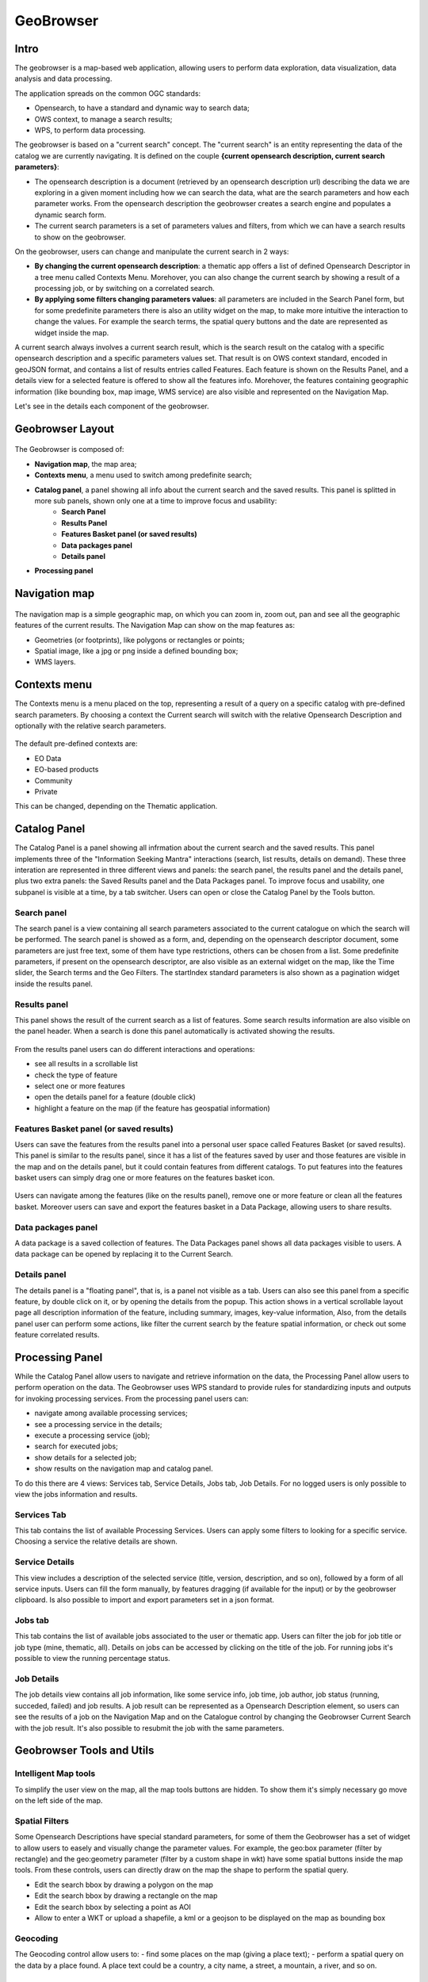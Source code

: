 GeoBrowser
======================================================

.. figure:: ../../includes/geobrowser-geobrowser.png
	:figclass: img-border img-max-width

Intro
----------

The geobrowser is a map-based web application, allowing users to perform data exploration, data visualization, data analysis and data processing.

The application spreads on the common OGC standards:

- Opensearch, to have a standard and dynamic way to search data;
- OWS context, to manage a search results;
- WPS, to perform data processing.

The geobrowser is based on a "current search" concept. The "current search" is an entity representing the data of the catalog we are currently navigating. It is defined on the couple **{current opensearch description, current search parameters}**:

- The opensearch description is a document (retrieved by an opensearch description url) describing the data we are exploring in a given moment including how we can search the data, what are the search parameters and how each parameter works. From the opensearch description the geobrowser creates a search engine and populates a dynamic search form.
- The current search parameters is a set of parameters values and filters, from which we can have a search results to show on the geobrowser.

On the geobrowser, users can change and manipulate the current search in 2 ways:

- **By changing the current opensearch description**: a thematic app offers a list of defined Opensearch Descriptor in a tree menu called Contexts Menu. Morehover, you can also change the current search by showing a result of a processing job, or by switching on a correlated search.

- **By applying some filters changing parameters values**: all parameters are included in the Search Panel form, but for some predefinite parameters there is also an utility widget on the map, to make more intuitive the interaction to change the values. For example the search terms, the spatial query buttons and the date are represented as widget inside the map.

A current search always involves a current search result, which is the search result on the catalog with a specific opensearch description and a specific parameters values set. That result is on OWS context standard, encoded in geoJSON format, and contains a list of results entries called Features. Each feature is shown on the Results Panel, and a details view for a selected feature is offered to show all the features info. Morehover, the features containing geographic information (like bounding box, map image, WMS service) are also visible and represented on the Navigation Map.

Let's see in the details each component of the geobrowser.

Geobrowser Layout
-----------------

.. figure:: ../../includes/geobrowser-geobrowser-layout.png
	:figclass: img-border img-max-width

The Geobrowser is composed of:

- **Navigation map**, the map area;
- **Contexts menu**, a menu used to switch among predefinite search;
- **Catalog panel**, a panel showing all info about the current search and the saved results. This panel is splitted in more sub panels, shown only one at a time to improve focus and usability:
   - **Search Panel**
   - **Results Panel**
   - **Features Basket panel (or saved results)**
   - **Data packages panel**
   - **Details panel**
- **Processing panel**


Navigation map
--------------

.. figure:: ../../includes/geobrowser-navigation-map.png

The navigation map is a simple geographic map, on which you can zoom in, zoom out, pan and see all the geographic features of the current results. The Navigation Map can show on the map features as:

- Geometries (or footprints), like polygons or rectangles or points;
- Spatial image, like a jpg or png inside a defined bounding box;
- WMS layers.

Contexts menu
-------------
The Contexts menu is a menu placed on the top, representing a result of a query on a specific catalog with pre-defined search parameters. By choosing a context the Current search will switch with the relative Opensearch Description and optionally with the relative search parameters.

.. figure:: ../../includes/geobrowser-contexts-menu.png


The default pre-defined contexts are:

- EO Data
- EO-based products
- Community
- Private

This can be changed, depending on the Thematic application.

Catalog Panel
-------------
The Catalog Panel is a panel showing all infrmation about the current search and the saved results. This panel implements three of the "Information Seeking Mantra" interactions (search, list results, details on demand). These three interation are represented in three different views and panels: the search panel, the results panel and the details panel, plus two extra panels: the Saved Results panel and the Data Packages panel. To improve focus and usability, one subpanel is visible at a time, by a tab switcher.
Users can open or close the Catalog Panel by the Tools button.

.. figure:: ../../includes/geobrowser-catalog-panel-tabs.png

Search panel
^^^^^^^^^^^^
The search panel is a view containing all search parameters associated to the current catalogue on which the search will be performed. The search panel is showed as a form, and, depending on the opensearch descriptor document, some parameters are just free text, some of them have type restrictions, others can be chosen from a list.
Some predefinite parameters, if present on the opensearch descriptor, are also visible as an external widget on the map, like the Time slider, the Search terms and the Geo Filters. The startIndex standard parameters is also shown as a pagination widget inside the results panel.

.. figure:: ../../includes/geobrowser-catalog-panel-search-panel.png

Results panel
^^^^^^^^^^^^^
This panel shows the result of the current search as a list of features. Some search results information are also visible on the panel header.
When a search is done this panel automatically is activated showing the results.

.. figure:: ../../includes/geobrowser-catalog-panel-results-panel.png

From the results panel users can do different interactions and operations:

- see all results in a scrollable list
- check the type of feature
- select one or more features
- open the details panel for a feature (double click)
- highlight a feature on the map (if the feature has geospatial information)


Features Basket panel (or saved results)
^^^^^^^^^^^^^^^^^^^^^^^^^^^^^^^^^^^^^^^^

Users can save the features from the results panel into a personal user space called Features Basket (or saved results). This panel is similar to the results panel, since it has a list of the features saved by user and those features are visible in the map and on the details panel, but it could contain features from different catalogs.
To put features into the features basket users can simply drag one or more features on the features basket icon.

.. figure:: ../../includes/geobrowser-catalog-panel-features-basket-panel.png

Users can navigate among the features (like on the results panel), remove one or more feature or clean all the features basket.
Moreover users can save and export the features basket in a Data Package, allowing users to share results.

Data packages panel
^^^^^^^^^^^^^^^^^^^

A data package is a saved collection of features. The Data Packages panel shows all data packages visible to users. A data package can be opened by replacing it to the Current Search.

.. figure:: ../../includes/geobrowser-catalog-panel-data-packages-panel.png


Details panel
^^^^^^^^^^^^^

The details panel is a "floating panel", that is, is a panel not visible as a tab. Users can also see this panel from a specific feature, by double click on it, or by opening the details from the popup. This action shows in a vertical scrollable layout page all description information of the feature, including summary, images, key-value information, Also, from the details panel user can perform some actions, like filter the current search by the feature spatial information, or check out some feature correlated results.

.. figure:: ../../includes/geobrowser-catalog-panel-details-panel.png

Processing Panel
----------------

While the Catalog Panel allow users to navigate and retrieve information on the data, the Processing Panel allow users to perform operation on the data. The Geobrowser uses WPS standard to provide rules for standardizing inputs and outputs for invoking processing services. From the processing panel users can:

- navigate among available processing services;
- see a processing service in the details;
- execute a processing service (job);
- search for executed jobs;
- show details for a selected job;
- show results on the navigation map and catalog panel.

To do this there are 4 views: Services tab, Service Details, Jobs tab, Job Details. For no logged users is only possible to view the jobs information and results.

Services Tab
^^^^^^^^^^^^
This tab contains the list of available Processing Services. Users can apply some filters to looking for a specific service. Choosing a service the relative details are shown.

.. figure:: ../../includes/geobrowser-processing-panel-services.png

Service Details
^^^^^^^^^^^^^^^
This view includes a description of the selected service (title, version, description, and so on), followed by a form of all service inputs. Users can fill the form manually, by features dragging (if available for the input) or by the geobrowser clipboard. Is also possible to import and export parameters set in a json format.

.. figure:: ../../includes/geobrowser-processing-panel-service-details.png

Jobs tab
^^^^^^^^
This tab contains the list of available jobs associated to the user or thematic app. Users can filter the job for job title or job type (mine, thematic, all). Details on jobs can be accessed by clicking on the title of the job.
For running jobs it's possible to view the running percentage status.

.. figure:: ../../includes/geobrowser-processing-panel-jobs.png

Job Details
^^^^^^^^^^^
The job details view contains all job information, like some service info, job time, job author, job status (running, succeded, failed) and job results. A job result can be represented as a Opensearch Description element, so users can see the results of a job on the Navigation Map and on the Catalogue control by changing the Geobrowser Current Search with the job result. It's also possible to resubmit the job with the same parameters.

.. figure:: ../../includes/geobrowser-processing-panel-job-details.png


Geobrowser Tools and Utils
--------------------------

Intelligent Map tools
^^^^^^^^^^^^^^^^^^^^^
To simplify the user view on the map, all the map tools buttons are hidden. To show them it's simply necessary go move on the left side of the map.

.. figure:: ../../includes/geobrowser-tools-1.gif

Spatial Filters
^^^^^^^^^^^^^^^
Some Opensearch Descriptions have special standard parameters, for some of them the Geobrowser has a set of widget to allow users to easely and visually change the parameter values. For example, the geo:box parameter (filter by rectangle) and the geo:geometry parameter (filter by a custom shape in wkt) have some spatial buttons inside the map tools. From these controls, users can directly draw on the map the shape to perform the spatial query.

- |geobrowser_button_polygon| Edit the search bbox by drawing a polygon on the map
- |geobrowser_button_recbox| Edit the search bbox by drawing a rectangle on the map
- |geobrowser_button_placemark| Edit the search bbox by selecting a point as AOI
- |geobrowser_button_wkt| Allow to enter a WKT or upload a shapefile, a kml or a geojson to be displayed on the map as bounding box


Geocoding
^^^^^^^^^
The Geocoding control allow users to:
- find some places on the map (giving a place text);
- perform a spatial query on the data by a place found.
A place text could be a country, a city name, a street, a mountain, a river, and so on.

.. figure:: ../../includes/geobrowser-geocoding.png

WMS Layers
^^^^^^^^^^^^^^^^^^^
The geobrowser can show multiple WMS (Web Map Service) layers if there are features exposing WMS layer information on the current search result.
In order to improve the performance and the User experience, when an EO Collection exposes WMS layers, some of them can be active whereas others can be hidden. This behaviour happens after a certain level of zoom, moreover the actual number of the active layers is dynamic and depends on the number of WMS requests necessary to show the layers on the current view on the map.
A User can interactively choose to see a hidden layer, by clicking on it on the Results Panel or directly on its footprint on the map. Footprints are indeed always visible on the map. Furthermore, a User can decide to "lock" one or more layers to study, for instance, correlations between them.
Here below, a legend shows the possible statuses for a product in the result table:

.. figure:: ../../includes/geobrowser-tools-2.png

On the map, products containing active/hidden WMS layers differ as shown:

.. figure:: ../../includes/geobrowser-tools-3.png

WMS Comparing
^^^^^^^^^^^^^
If two or more features exposing WMS are selected, a new menu item is added on the features selecting dropdown menu: the "Compare Layers" button. By pressing this button an interactive visual comparing tool is opened, showing only the selected layers with a vertical slidebar. This tool is useful for juxtaposed wms layers to allow easy comparision and detection of changes.

.. figure:: ../../includes/geobrowser-compare-1.png

.. figure:: ../../includes/geobrowser-compare-2.gif

Time Slider
^^^^^^^^^^^
If the Current Opensearch Description exposes the standard temporal query parameters (time:start, time:end), and if the thematic app allows it, a Time Slider is added on the bottom of the map. This widget is useful to visual selecting a time range for a time restriction on the current search. Moreover, the Time Slider contains visual representation of the data distribution over the time.

.. figure:: ../../includes/geobrowser-timeline-1.png
.. figure:: ../../includes/geobrowser-timeline-2.png

Search Terms
^^^^^^^^^^^^
The Search Terms is a default standard Opensearch Parameter. The geobrowser represent this with a simple input text widget, always visible on the top left of the map. It's a "keypress" triggered input, users don't need to press a confirmation after typing, the search is automatically launched as users stop to type the text to search.

.. figure:: ../../includes/geobrowser-search-terms.png

Full Screen
^^^^^^^^^^^
A simple button to switch to full screen.

.. figure:: ../../includes/geobrowser-fullscreen.png

Point Info
^^^^^^^^^^
By right-click on a empty point on the map a context menu will open to show some actions like "Center map here" (pan in the selected zone on the map), zoom in, zoom out, and a useful utils "Show coordinates". This utils will show a popup with information about the coordinates of the point selected on the map, in different formats.

.. figure:: ../../includes/geobrowser-point-info.gif

layers control
^^^^^^^^^^^^^^
On the top-right of the map there's the layers control: collapsed in a button, by going over it a panel will expand, showing the list of all layers and layers groups in a scrollable panel.

There are two types of layers: 

- base layers, that are mutually exclusive (only one can be visible on your map at a time), 
- overlays, which are all the layer put over the base layers. Usually a base layer is a global map like streetview.

From the layers control users can switch between the base layers (defined on the thematic app configuration), and can show/hide the overlay layers.
On the geobrowser there are some predefinite overlay layers:

- Data Results: the layers group bound with the Current Search
- Features Basket: the layers group bound with the Features Basket
- Related Search: the layers group associated to a correlated search (if available)

.. figure:: ../../includes/geobrowser-layers-control.png

Moreover, users can also set the opacity b§y clicking on the opacity button and set the opacity slider.

Geobrowser Clipboard
^^^^^^^^^^^^^^^^^^^^
The geobrowser clipboard is a facility used to pass data between the geobrowser components, in particular from the current search status and results to the wps services fields. The Geobrowser Clipboard consists in a set of adaptable and dynamic information stored in a temporary buffer during the user interaction. For example, if user selects one or more features, some selected feature information (such as start time or identifier) are stored in the clipboard for a reuse of the values.
Another clipboard type can be a search value, like search start date or end date.

Each clipboard element has a identifier, a value, a clipboard type (feature or search) and a data type. A value colud be an array, for example, if user selects 10 fields, the search:startDate geobrowser clipboard item stores 10 start dates.

.. figure:: ../../includes/geobrowser-clipboard.png

The wps service fields has a geobrowser clipboard menu, used to retrieve the clipboard values previosely stored.

Drag'n drop Features
^^^^^^^^^^^^^^^^^^^^
A feature (or a set of features) selected from the Results Panel can be dragged to use it as a wps service parameter value, or to add it it to the features basket. The
For the first operation it's necessary to have the wps service opened with the allowed target wps field parameter visible, simply by dropping the feature(s) on the wps field, this field will be set with the feature identifier. This operation is available for the features basket result too: it's possible to add a feature from the features basket on a wps field parameter.
For the second operation (add to features basket), users can add selected features from the results panel to the features basket panel simply by dragging the features and dropping them into the features basket tab icon.


.. |geobrowser_button_polygon| image:: ../includes/geobrowser_button_polygon.png
.. |geobrowser_button_recbox| image:: ../includes/geobrowser_button_recbox.png
.. |geobrowser_button_placemark| image:: ../includes/geobrowser_button_placemark.png
.. |geobrowser_button_wkt| image:: ../includes/geobrowser_button_wkt.png
